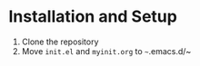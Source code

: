 * Installation and Setup
  1) Clone the repository
  2) Move ~init.el~ and ~myinit.org~ to ~~~.emacs.d/~
